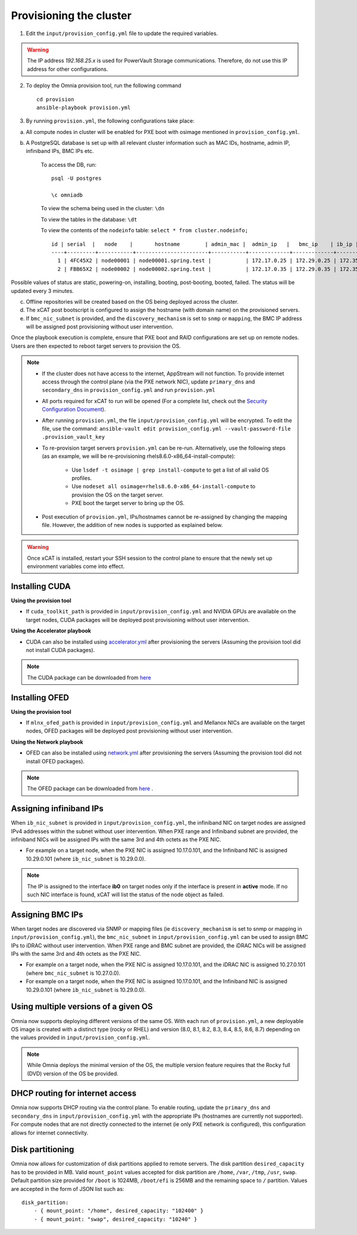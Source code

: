 Provisioning the cluster
--------------------------

1. Edit the ``input/provision_config.yml`` file to update the required variables.

.. warning:: The IP address *192.168.25.x* is used for PowerVault Storage communications. Therefore, do not use this IP address for other configurations.

2. To deploy the Omnia provision tool, run the following command ::

    cd provision
    ansible-playbook provision.yml

3. By running ``provision.yml``, the following configurations take place:

a. All compute nodes in cluster will be enabled for PXE boot with osimage mentioned in ``provision_config.yml``.

b. A PostgreSQL database is set up with all relevant cluster information such as MAC IDs, hostname, admin IP, infiniband IPs, BMC IPs etc.

    To access the DB, run: ::

            psql -U postgres

            \c omniadb


    To view the schema being used in the cluster: ``\dn``

    To view the tables in the database: ``\dt``

    To view the contents of the ``nodeinfo`` table: ``select * from cluster.nodeinfo;`` ::


                    id | serial  |   node    |       hostname        | admin_mac |  admin_ip   |   bmc_ip    | ib_ip | status | bmc_mode
                    ----+---------+-----------+-----------------------+-----------+-------------+-------------+-------+--------+----------
                      1 | 4FC45X2 | node00001 | node00001.spring.test |           | 172.17.0.25 | 172.29.0.25 | 172.35.0.25 |        | static
                      2 | FBB65X2 | node00002 | node00002.spring.test |           | 172.17.0.35 | 172.29.0.35 | 172.35.0.35 |        | static


Possible values of status are static, powering-on, installing, booting, post-booting, booted, failed. The status will be updated every 3 minutes.

c. Offline repositories will be created based on the OS being deployed across the cluster.

d. The xCAT post bootscript is configured to assign the hostname (with domain name) on the provisioned servers.

e. If ``bmc_nic_subnet`` is provided, and the ``discovery_mechanism`` is set to ``snmp`` or ``mapping``, the BMC IP address will be assigned post provisioning without user intervention.

Once the playbook execution is complete, ensure that PXE boot and RAID configurations are set up on remote nodes. Users are then expected to reboot target servers to provision the OS.

.. note::

    * If the cluster does not have access to the internet, AppStream will not function.  To provide internet access through the control plane (via the PXE network NIC), update ``primary_dns`` and ``secondary_dns`` in ``provision_config.yml`` and run ``provision.yml``

    * All ports required for xCAT to run will be opened (For a complete list, check out the `Security Configuration Document <../../SecurityConfigGuide/ProductSubsystemSecurity.html#firewall-settings>`_).

    * After running ``provision.yml``, the file ``input/provision_config.yml`` will be encrypted. To edit the file, use the command: ``ansible-vault edit provision_config.yml --vault-password-file .provision_vault_key``

    * To re-provision target servers ``provision.yml`` can be re-run. Alternatively, use the following steps (as an example, we will be re-provisioning rhels8.6.0-x86_64-install-compute):

         * Use ``lsdef -t osimage | grep install-compute`` to get a list of all valid OS profiles.

         * Use ``nodeset all osimage=rhels8.6.0-x86_64-install-compute`` to provision the OS on the target server.

         * PXE boot the target server to bring up the OS.

    * Post execution of ``provision.yml``, IPs/hostnames cannot be re-assigned by changing the mapping file. However, the addition of new nodes is supported as explained below.

.. warning:: Once xCAT is installed, restart your SSH session to the control plane to ensure that the newly set up environment variables come into effect.


Installing CUDA
++++++++++++++++

**Using the provision tool**

* If ``cuda_toolkit_path`` is provided  in ``input/provision_config.yml`` and NVIDIA GPUs are available on the target nodes, CUDA packages will be deployed post provisioning without user intervention.

**Using the Accelerator playbook**

* CUDA can also be installed using `accelerator.yml <../../Roles/Accelerator/index.html>`_ after provisioning the servers (Assuming the provision tool did not install CUDA packages).

.. note:: The CUDA package can be downloaded from `here <https://developer.nvidia.com/cuda-downloads>`_

Installing OFED
+++++++++++++++++

**Using the provision tool**

* If ``mlnx_ofed_path`` is provided  in ``input/provision_config.yml`` and Mellanox NICs are available on the target nodes, OFED packages will be deployed post provisioning without user intervention.

**Using the Network playbook**

* OFED can also be installed using `network.yml <../../Roles/Network/index.html>`_ after provisioning the servers (Assuming the provision tool did not install OFED packages).

.. note:: The OFED package can be downloaded from `here <https://network.nvidia.com/products/infiniband-drivers/linux/mlnx_ofed/>`_ .

Assigning infiniband IPs
+++++++++++++++++++++++++++

When ``ib_nic_subnet`` is provided in ``input/provision_config.yml``, the infiniband NIC on target nodes are assigned IPv4 addresses within the subnet without user intervention. When PXE range and Infiniband subnet are provided, the infiniband NICs will be assigned IPs with the same 3rd and 4th octets as the PXE NIC.

* For example on a target node, when the PXE NIC is assigned 10.17.0.101, and the Infiniband NIC is assigned 10.29.0.101 (where ``ib_nic_subnet`` is 10.29.0.0).

.. note::  The IP is assigned to the interface **ib0** on target nodes only if the interface is present in **active** mode. If no such NIC interface is found, xCAT will list the status of the node object as failed.

Assigning BMC IPs
++++++++++++++++++

When target nodes are discovered via SNMP or mapping files (ie ``discovery_mechanism`` is set to snmp or mapping in ``input/provision_config.yml``), the ``bmc_nic_subnet`` in ``input/provision_config.yml`` can be used to assign BMC IPs to iDRAC without user intervention. When PXE range and BMC subnet are provided, the iDRAC NICs will be assigned IPs with the same 3rd and 4th octets as the PXE NIC.

* For example on a target node, when the PXE NIC is assigned 10.17.0.101, and the iDRAC NIC is assigned 10.27.0.101 (where ``bmc_nic_subnet`` is 10.27.0.0).


* For example on a target node, when the PXE NIC is assigned 10.17.0.101, and the Infiniband NIC is assigned 10.29.0.101 (where ``ib_nic_subnet`` is 10.29.0.0).


Using multiple versions of a given OS
+++++++++++++++++++++++++++++++++++++++

Omnia now supports deploying different versions of the same OS. With each run of ``provision.yml``, a new deployable OS image is created with a distinct type (rocky or RHEL) and version (8.0, 8.1, 8.2, 8.3, 8.4, 8.5, 8.6, 8.7) depending on the values provided in ``input/provision_config.yml``.

.. note:: While Omnia deploys the minimal version of the OS, the multiple version feature requires that the Rocky full (DVD) version of the OS be provided.

DHCP routing for internet access
++++++++++++++++++++++++++++++++

Omnia now supports DHCP routing via the control plane. To enable routing, update the ``primary_dns`` and ``secondary_dns`` in ``input/provision_config.yml`` with the appropriate IPs (hostnames are currently not supported). For compute nodes that are not directly connected to the internet (ie only PXE network is configured), this configuration allows for internet connectivity.

Disk partitioning
++++++++++++++++++

Omnia now allows for customization of disk partitions applied to remote servers. The disk partition ``desired_capacity`` has to be provided in MB. Valid ``mount_point`` values accepted for disk partition are ``/home``, ``/var``, ``/tmp``, ``/usr``, ``swap``. Default partition size provided for ``/boot`` is 1024MB, ``/boot/efi`` is 256MB and the remaining space to ``/`` partition.  Values are accepted in the form of JSON list such as:

::

    disk_partition:
        - { mount_point: "/home", desired_capacity: "102400" }
        - { mount_point: "swap", desired_capacity: "10240" }
